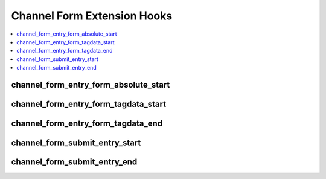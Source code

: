 Channel Form Extension Hooks
============================

.. contents::
  :local:
  :depth: 1

.. highlight:: php

channel_form_entry_form_absolute_start
--------------------------------------

.. function:: channel_form_entry_form_absolute_start($channel_form_obj)

  How it's called::

    ee()->extensions->call('channel_form_entry_form_absolute_start', $this);
    if (ee()->extensions->end_script === TRUE) return;

  :param object $channel_form_obj: Active channel form object
  :rtype: Void

  .. versionadded:: 2.7.0

channel_form_entry_form_tagdata_start
-------------------------------------

.. function:: channel_form_entry_form_tagdata_start($tagdata, $channel_form_obj)

  How it's called::

    ee()->TMPL->tagdata = ee()->extensions->call('channel_form_entry_form_tagdata_start', ee()->TMPL->tagdata, $this);
    if (ee()->extensions->end_script === TRUE) return;

  :param string $tagdata: Enclosed template chunk
  :param object $channel_form_obj: Active channel form object
  :rtype: String

  .. versionadded:: 2.7.0

channel_form_entry_form_tagdata_end
-----------------------------------

.. function:: channel_form_entry_form_tagdata_end($return_tagdata, $channel_form_obj)

  How it's called::

    $return = ee()->extensions->call('channel_form_entry_form_tagdata_end', $return, $this);
    if (ee()->extensions->end_script === TRUE) return;

  :param string $return_tagdata: Fully processed template tagdata
  :param object $channel_form_obj: Active channel form object
  :rtype: String

  .. versionadded:: 2.7.0

channel_form_submit_entry_start
-------------------------------

.. function:: channel_form_submit_entry_start($channel_form_obj)

  How it's called::

    ee()->extensions->call('channel_form_submit_entry_start', $this);
    if (ee()->extensions->end_script === TRUE) return;

  :param object $channel_form_obj: Active channel form object
  :rtype: Void

  .. versionadded:: 2.7.0

channel_form_submit_entry_end
-----------------------------

.. function:: channel_form_submit_entry_end($channel_form_obj)

  How it's called::

    ee()->extensions->call('channel_form_submit_entry_end', $this);
    if (ee()->extensions->end_script === TRUE) return;

  :param object $channel_form_obj: Active channel form object
  :rtype: Void

  .. versionadded:: 2.7.0
